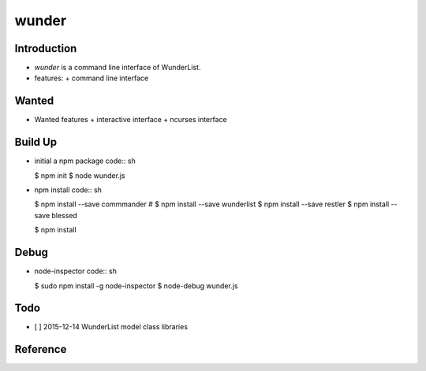 wunder
======

Introduction
------------
* `wunder` is a command line interface of WunderList.
* features:
  + command line interface 


Wanted
------
* Wanted features
  + interactive interface
  + ncurses interface


Build Up
--------
* initial a npm package
  code:: sh

  $ npm init
  $ node wunder.js

* npm install
  code:: sh

  $ npm install --save commmander
  # $ npm install --save wunderlist
  $ npm install --save restler
  $ npm install --save blessed

  $ npm install


Debug
-----
* node-inspector
  code:: sh

  $ sudo npm install -g node-inspector
  $ node-debug wunder.js


Todo
----
* [ ] 2015-12-14 WunderList model class libraries


Reference
---------
.. _Documentation: https://developer.wunderlist.com/documentation
.. _WunderLine: http://www.wunderline.rocks/
.. _CommandLineNodeJs: https://developer.atlassian.com/blog/2015/11/scripting-with-node/
.. _DebugNodeJs: http://spin.atomicobject.com/2015/09/25/debug-node-js/
.. _NodeStyleGuide:  https://github.com/felixge/node-style-guide
.. _NodeModulePatterns: https://darrenderidder.github.io/talks/ModulePatterns

.. vim:fileencoding=UTF-8:ts=4:sw=4:sta:et:sts=4:ai
